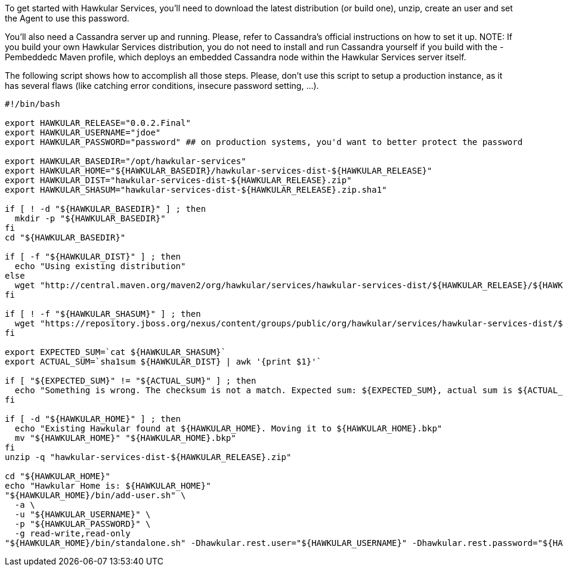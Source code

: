 To get started with Hawkular Services, you'll need to download the latest distribution (or build one), unzip, create
an user and set the Agent to use this password.

You'll also need a Cassandra server up and running. Please, refer to Cassandra's official instructions on how to set
it up. NOTE: If you build your own Hawkular Services distribution, you do not need to install and run Cassandra
yourself if you build with the -Pembeddedc Maven profile, which deploys an embedded Cassandra node within the
Hawkular Services server itself.

The following script shows how to accomplish all those steps. Please, don't use this script to setup a production
instance, as it has several flaws (like catching error conditions, insecure password setting, ...).

```
#!/bin/bash

export HAWKULAR_RELEASE="0.0.2.Final"
export HAWKULAR_USERNAME="jdoe"
export HAWKULAR_PASSWORD="password" ## on production systems, you'd want to better protect the password

export HAWKULAR_BASEDIR="/opt/hawkular-services"
export HAWKULAR_HOME="${HAWKULAR_BASEDIR}/hawkular-services-dist-${HAWKULAR_RELEASE}"
export HAWKULAR_DIST="hawkular-services-dist-${HAWKULAR_RELEASE}.zip"
export HAWKULAR_SHASUM="hawkular-services-dist-${HAWKULAR_RELEASE}.zip.sha1"

if [ ! -d "${HAWKULAR_BASEDIR}" ] ; then
  mkdir -p "${HAWKULAR_BASEDIR}"
fi
cd "${HAWKULAR_BASEDIR}"

if [ -f "${HAWKULAR_DIST}" ] ; then
  echo "Using existing distribution"
else
  wget "http://central.maven.org/maven2/org/hawkular/services/hawkular-services-dist/${HAWKULAR_RELEASE}/${HAWKULAR_DIST}"
fi

if [ ! -f "${HAWKULAR_SHASUM}" ] ; then
  wget "https://repository.jboss.org/nexus/content/groups/public/org/hawkular/services/hawkular-services-dist/${HAWKULAR_RELEASE}/${HAWKULAR_SHASUM}"
fi

export EXPECTED_SUM=`cat ${HAWKULAR_SHASUM}`
export ACTUAL_SUM=`sha1sum ${HAWKULAR_DIST} | awk '{print $1}'`

if [ "${EXPECTED_SUM}" != "${ACTUAL_SUM}" ] ; then
  echo "Something is wrong. The checksum is not a match. Expected sum: ${EXPECTED_SUM}, actual sum is ${ACTUAL_SUM}"
fi

if [ -d "${HAWKULAR_HOME}" ] ; then
  echo "Existing Hawkular found at ${HAWKULAR_HOME}. Moving it to ${HAWKULAR_HOME}.bkp"
  mv "${HAWKULAR_HOME}" "${HAWKULAR_HOME}.bkp"
fi
unzip -q "hawkular-services-dist-${HAWKULAR_RELEASE}.zip"

cd "${HAWKULAR_HOME}"
echo "Hawkular Home is: ${HAWKULAR_HOME}"
"${HAWKULAR_HOME}/bin/add-user.sh" \
  -a \
  -u "${HAWKULAR_USERNAME}" \
  -p "${HAWKULAR_PASSWORD}" \
  -g read-write,read-only
"${HAWKULAR_HOME}/bin/standalone.sh" -Dhawkular.rest.user="${HAWKULAR_USERNAME}" -Dhawkular.rest.password="${HAWKULAR_PASSWORD} -Dhawkular.agent.enabled=true"
```
